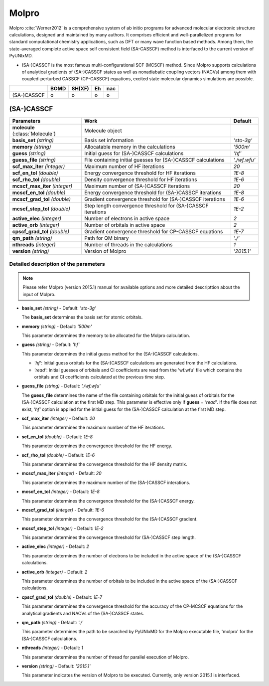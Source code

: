 
Molpro
^^^^^^^^^^^^^^^^^^^^^^^^^^^^^^^^^^^^^^^^^^^

Molpro :cite:`Werner2012` is a comprehensive system of ab initio programs for advanced molecular electronic structure
calculations, designed and maintained by many authors. It comprises efficient and well-parallelized
programs for standard computational chemistry applications, such as DFT or many wave function based
methods. Among them, the state-averaged complete active space self consistent field (SA-CASSCF) method is interfaced to the current version of PyUNIxMD.

- (SA-)CASSCF is the most famous multi-configurational SCF (MCSCF) method.
  Since Molpro supports calculations of analytical gradients of (SA-)CASSCF states as well as nonadiabatic coupling vectors (NACVs) among them with coupled-perturbed CASSCF (CP-CASSCF) equations, excited state molecular dynamics simulations are possible.

+-------------+------+--------+----+-----+
|             | BOMD | SH(XF) | Eh | nac |
+=============+======+========+====+=====+
| (SA-)CASSCF | o    | o      | o  | o   |
+-------------+------+--------+----+-----+

(SA-)CASSCF
"""""""""""""""""""""""""""""""""""""

+----------------------+----------------------------------------------------------------+----------------+
| Parameters           | Work                                                           | Default        |
+======================+================================================================+================+
| **molecule**         | Molecule object                                                |                |  
| (:class:`Molecule`)  |                                                                |                |
+----------------------+----------------------------------------------------------------+----------------+
| **basis_set**        | Basis set information                                          | *'sto-3g'*     |
| *(string)*           |                                                                |                |
+----------------------+----------------------------------------------------------------+----------------+
| **memory**           | Allocatable memory in the calculations                         | *'500m'*       |
| *(string)*           |                                                                |                |
+----------------------+----------------------------------------------------------------+----------------+
| **guess**            | Initial guess for (SA-)CASSCF calculations                     | *'hf'*         |
| *(string)*           |                                                                |                |
+----------------------+----------------------------------------------------------------+----------------+
| **guess_file**       | File containing initial guesses for (SA-)CASSCF calculations   | *'./wf.wfu'*   |
| *(string)*           |                                                                |                |
+----------------------+----------------------------------------------------------------+----------------+
| **scf_max_iter**     | Maximum number of HF iterations                                | *20*           |
| *(integer)*          |                                                                |                |
+----------------------+----------------------------------------------------------------+----------------+
| **scf_en_tol**       | Energy convergence threshold for HF iterations                 | *1E-8*         |
| *(double)*           |                                                                |                |
+----------------------+----------------------------------------------------------------+----------------+
| **scf_rho_tol**      | Density convergence threshold for HF iterations                | *1E-6*         |
| *(double)*           |                                                                |                |
+----------------------+----------------------------------------------------------------+----------------+
| **mcscf_max_iter**   | Maximum number of (SA-)CASSCF iterations                       | *20*           |
| *(integer)*          |                                                                |                |
+----------------------+----------------------------------------------------------------+----------------+
| **mcscf_en_tol**     | Energy convergence threshold for (SA-)CASSCF iterations        | *1E-8*         |
| *(double)*           |                                                                |                |
+----------------------+----------------------------------------------------------------+----------------+
| **mcscf_grad_tol**   | Gradient convergence threshold for (SA-)CASSCF iterations      | *1E-6*         |
| *(double)*           |                                                                |                |
+----------------------+----------------------------------------------------------------+----------------+
| **mcscf_step_tol**   | Step length convergence threshold for (SA-)CASSCF iterations   | *1E-2*         |
| *(double)*           |                                                                |                |
+----------------------+----------------------------------------------------------------+----------------+
| **active_elec**      | Number of electrons in active space                            | *2*            |
| *(integer)*          |                                                                |                |
+----------------------+----------------------------------------------------------------+----------------+
| **active_orb**       | Number of orbitals in active space                             | *2*            |
| *(integer)*          |                                                                |                |
+----------------------+----------------------------------------------------------------+----------------+
| **cpscf_grad_tol**   | Gradient convergence threshold for CP-CASSCF equations         | *1E-7*         |
| *(double)*           |                                                                |                |
+----------------------+----------------------------------------------------------------+----------------+
| **qm_path**          | Path for QM binary                                             | *'./'*         |
| *(string)*           |                                                                |                |
+----------------------+----------------------------------------------------------------+----------------+
| **nthreads**         | Number of threads in the calculations                          | *1*            |
| *(integer)*          |                                                                |                |
+----------------------+----------------------------------------------------------------+----------------+
| **version**          | Version of Molpro                                              | *'2015.1'*     |
| *(string)*           |                                                                |                |
+----------------------+----------------------------------------------------------------+----------------+


Detailed description of the parameters
''''''''''''''''''''''''''''''''''''''''''

.. note:: Please refer Molpro (version 2015.1) manual for available options and more detailed descripttion about the input of Molpro.

- **basis_set** *(string)* - Default: *'sto-3g'*

  The **basis_set** determines the basis set for atomic orbitals.

\

- **memory** *(string)* - Default: *'500m'*

  This parameter determines the memory to be allocated for the Molpro calculation.

\

- **guess** *(string)* - Default: *'hf'*

  This parameter determines the initial guess method for the (SA-)CASSCF calculations. 

  + *'hf'*: Initial guess orbitals for the (SA-)CASSCF calculations are generated from the HF calculations.
  + *'read'*: Initial guesses of orbitals and CI coefficients are read from the 'wf.wfu' file which contains the orbitals and CI coefficients calculated at the previous time step.

\

- **guess_file** *(string)* - Default: *'./wf.wfu'*
   
  The **guess_file** determines the name of the file containing orbitals for the initial guess of orbitals for the (SA-)CASSCF calculation at the first MD step.
  This parameter is effective only if **guess** = *'read'*.
  If the file does not exist, *'hf'* option is applied for the initial guess for the (SA-)CASSCF calculation at the first MD step.

\

- **scf_max_iter** *(integer)* - Default: *20*

  This parameter determines the maximum number of the HF iterations.
  
\

- **scf_en_tol** *(double)* - Default: *1E-8*

  This parameter determines the convergence threshold for the HF energy.
  
\

- **scf_rho_tol** *(double)* - Default: *1E-6*

  This parameter determines the convergence threshold for the HF density matrix.
  
\

- **mcscf_max_iter** *(integer)* - Default: *20*

  This parameter determines the maximum number of the (SA-)CASSCF interations.
  
\

- **mcscf_en_tol** *(integer)* - Default: *1E-8*

  This parameter determines the convergence threshold for the (SA-)CASSCF energy.
  
\

- **mcscf_grad_tol** *(integer)* - Default: *1E-6*

  This parameter determines the convergence threshold for the (SA-)CASSCF gradient.
  
\

- **mcscf_step_tol** *(integer)* - Default: *1E-2*

  This parameter determines the convergence threshold for (SA-)CASSCF step length.
  
\

- **active_elec** *(integer)* - Default: *2*

  This parameter determines the number of electrons to be included in the active space of the (SA-)CASSCF calculations.

\

- **active_orb** *(integer)* - Default: *2*
  
  This parameter determines the number of orbitals to be included in the active space of the (SA-)CASSCF calculations.

\

- **cpscf_grad_tol** *(double)*  - Default: *1E-7*

  This parameter determines the convergence threshold for the accuracy of the CP-MCSCF equations for the analytical gradients and NACVs of the (SA-)CASSCF states.

\

- **qm_path** *(string)* - Default: *'./'*
  
  This parameter determines the path to be searched by PyUNIxMD for the Molpro executable file, 'molpro' for the (SA-)CASSCF calculations.

\

- **nthreads** *(integer)* - Default: *1*
  
  This parameter determines the number of thread for parallel execution of Molpro.

\

- **version** *(string)* - Default: *'2015.1'*
  
  This parameter indicates the version of Molpro to be executed.
  Currently, only version 2015.1 is interfaced.

